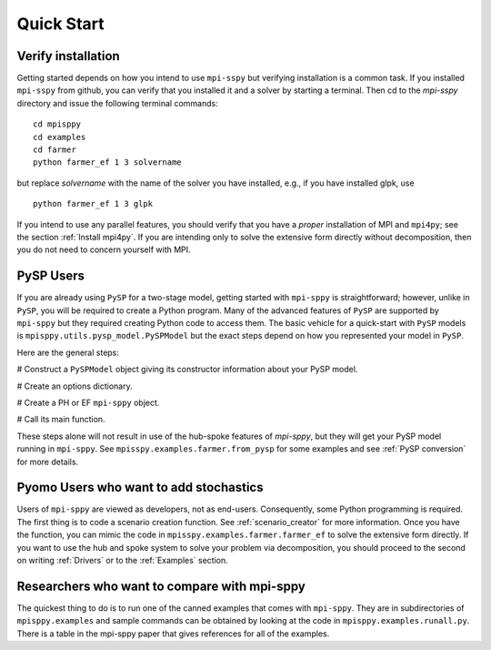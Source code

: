 Quick Start
===========

Verify installation
-------------------

Getting started depends on how you intend to use ``mpi-sspy`` but
verifying installation is a common task. If you installed ``mpi-sspy`` from
github, you can verify that you installed it and a solver by starting a
terminal. Then cd to the `mpi-sspy` directory and issue the following
terminal commands:

::

   cd mpisppy
   cd examples
   cd farmer
   python farmer_ef 1 3 solvername

but replace `solvername` with the name of the solver you have installed, e.g., if you have installed glpk, use

::
   
   python farmer_ef 1 3 glpk

If you intend to use any parallel features, you should verify that you
have a *proper* installation of MPI and ``mpi4py``; see the section
:ref:`Install mpi4py`. If you are intending only to solve the
extensive form directly without decomposition, then you do not need to
concern yourself with MPI.


PySP Users
----------

If you are already using ``PySP`` for a two-stage model, getting started
with ``mpi-sppy`` is straightforward; however, unlike in ``PySP``, you will
be required to create a Python program. Many of the advanced features
of ``PySP`` are supported by ``mpi-sppy`` but they required creating Python
code to access them. The basic vehicle for a quick-start with ``PySP`` models is
``mpisppy.utils.pysp_model.PySPModel`` but the exact steps depend on
how you represented your model in ``PySP``.

Here are the general steps:

# Construct a ``PySPModel`` object giving its constructor information about your PySP model.

# Create an options dictionary.

# Create a PH or EF ``mpi-sppy`` object.

# Call its main function.

These steps alone will not result in use of the hub-spoke features of
`mpi-sppy`, but they will get your PySP model running in
``mpi-sppy``. See ``mpisspy.examples.farmer.from_pysp`` for some
examples and see :ref:`PySP conversion` for more details.


Pyomo Users who want to add stochastics
---------------------------------------

Users of ``mpi-sppy`` are viewed as developers, not as
end-users. Consequently, some Python programming is required.  The
first thing is to code a scenario creation function. See
:ref:`scenario_creator` for more information. Once you have the function,
you can mimic the code in ``mpisspy.examples.farmer.farmer_ef`` to
solve the extensive form directly. If you want to use the hub
and spoke system to solve your problem via decomposition, you
should proceed to the second on writing :ref:`Drivers` or to
the :ref:`Examples` section.


Researchers who want to compare with mpi-sppy
---------------------------------------------

The quickest thing to do is to run one of the canned examples that
comes with ``mpi-sppy``. They are in subdirectories of
``mpisppy.examples`` and sample commands can be obtained by looking at
the code in ``mpisppy.examples.runall.py``. There is a table in the
mpi-sppy paper that gives references for all of the examples.
